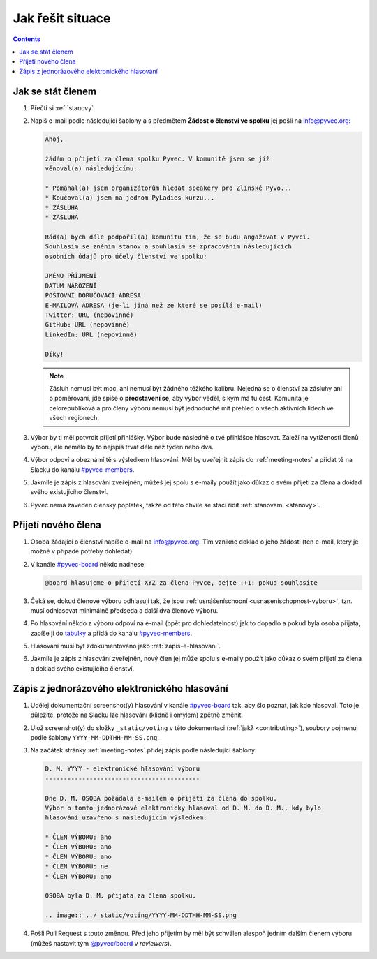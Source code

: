 Jak řešit situace
=================

.. contents::
   :depth: 2

.. _jak-clenstvi:

Jak se stát členem
------------------

#. Přečti si :ref:`stanovy`.
#. Napiš e-mail podle následující šablony a s předmětem **Žádost o členství ve spolku** jej pošli na info@pyvec.org:

   .. code-block:: text

      Ahoj,

      žádám o přijetí za člena spolku Pyvec. V komunitě jsem se již
      věnoval(a) následujícímu:

      * Pomáhal(a) jsem organizátorům hledat speakery pro Zlínské Pyvo...
      * Koučoval(a) jsem na jednom PyLadies kurzu...
      * ZÁSLUHA
      * ZÁSLUHA

      Rád(a) bych dále podpořil(a) komunitu tím, že se budu angažovat v Pyvci.
      Souhlasím se zněním stanov a souhlasím se zpracováním následujících
      osobních údajů pro účely členství ve spolku:

      JMÉNO PŘÍJMENÍ
      DATUM NAROZENÍ
      POŠTOVNÍ DORUČOVACÍ ADRESA
      E-MAILOVÁ ADRESA (je-li jiná než ze které se posílá e-mail)
      Twitter: URL (nepovinné)
      GitHub: URL (nepovinné)
      LinkedIn: URL (nepovinné)

      Díky!

   .. note::
      Zásluh nemusí být moc, ani nemusí být žádného těžkého kalibru. Nejedná se o členství za zásluhy ani o poměřování, jde spíše o **představení se**, aby výbor věděl, s kým má tu čest. Komunita je celorepubliková a pro členy výboru nemusí být jednoduché mít přehled o všech aktivních lidech ve všech regionech.

#. Výbor by ti měl potvrdit přijetí přihlášky. Výbor bude následně o tvé přihlášce hlasovat. Záleží na vytíženosti členů výboru, ale nemělo by to nejspíš trvat déle než týden nebo dva.
#. Výbor odpoví a obeznámí tě s výsledkem hlasování. Měl by uveřejnit zápis do :ref:`meeting-notes` a přidat tě na Slacku do kanálu `#pyvec-members <https://pyvec.slack.com/messages/GL0H589SQ/>`__.
#. Jakmile je zápis z hlasování zveřejněn, můžeš jej spolu s e-maily použít jako důkaz o svém přijetí za člena a doklad svého existujícího členství.
#. Pyvec nemá zaveden členský poplatek, takže od této chvíle se stačí řídit :ref:`stanovami <stanovy>`.

Přijetí nového člena
--------------------

#. Osoba žádající o členství napíše e-mail na info@pyvec.org. Tím vznikne doklad o jeho žádosti (ten e-mail, který je možné v případě potřeby dohledat).
#. V kanále `#pyvec-board <https://pyvec.slack.com/messages/G32A3QKAR/>`__ někdo nadnese:

   .. code-block:: text

      @board hlasujeme o přijetí XYZ za člena Pyvce, dejte :+1: pokud souhlasíte

#. Čeká se, dokud členové výboru odhlasují tak, že jsou :ref:`usnášeníschopní <usnasenischopnost-vyboru>`, tzn. musí odhlasovat minimálně předseda a další dva členové výboru.
#. Po hlasování někdo z výboru odpoví na e-mail (opět pro dohledatelnost) jak to dopadlo a pokud byla osoba přijata, zapíše ji do `tabulky <https://docs.google.com/spreadsheets/d/1n8hzBnwZ5ANkUCvwEy8rWsXlqeAAwu-5JBodT5OJx_I/edit#gid=0>`__ a přidá do kanálu `#pyvec-members <https://pyvec.slack.com/messages/GL0H589SQ/>`__.
#. Hlasování musí být zdokumentováno jako :ref:`zapis-e-hlasovani`.
#. Jakmile je zápis z hlasování zveřejněn, nový člen jej může spolu s e-maily použít jako důkaz o svém přijetí za člena a doklad svého existujícího členství.

.. _zapis-e-hlasovani:

Zápis z jednorázového elektronického hlasování
----------------------------------------------

#. Udělej dokumentační screenshot(y) hlasování v kanále `#pyvec-board <https://pyvec.slack.com/messages/G32A3QKAR/>`__ tak, aby šlo poznat, jak kdo hlasoval. Toto je důležité, protože na Slacku lze hlasování (klidně i omylem) zpětně změnit.
#. Ulož screenshot(y) do složky ``_static/voting`` v této dokumentaci (:ref:`jak? <contributing>`), soubory pojmenuj podle šablony ``YYYY-MM-DDTHH-MM-SS.png``.
#. Na začátek stránky :ref:`meeting-notes` přidej zápis podle následující šablony:

   .. code-block:: rst

      D. M. YYYY - elektronické hlasování výboru
      ------------------------------------------

      Dne D. M. OSOBA požádala e-mailem o přijetí za člena do spolku.
      Výbor o tomto jednorázově elektronicky hlasoval od D. M. do D. M., kdy bylo
      hlasování uzavřeno s následujícím výsledkem:

      * ČLEN VÝBORU: ano
      * ČLEN VÝBORU: ano
      * ČLEN VÝBORU: ano
      * ČLEN VÝBORU: ne
      * ČLEN VÝBORU: ano

      OSOBA byla D. M. přijata za člena spolku.

      .. image:: ../_static/voting/YYYY-MM-DDTHH-MM-SS.png

#. Pošli Pull Request s touto změnou. Před jeho přijetím by měl být schválen alespoň jedním dalším členem výboru (můžeš nastavit tým `@pyvec/board <https://github.com/orgs/pyvec/teams/board>`__ v *reviewers*).

